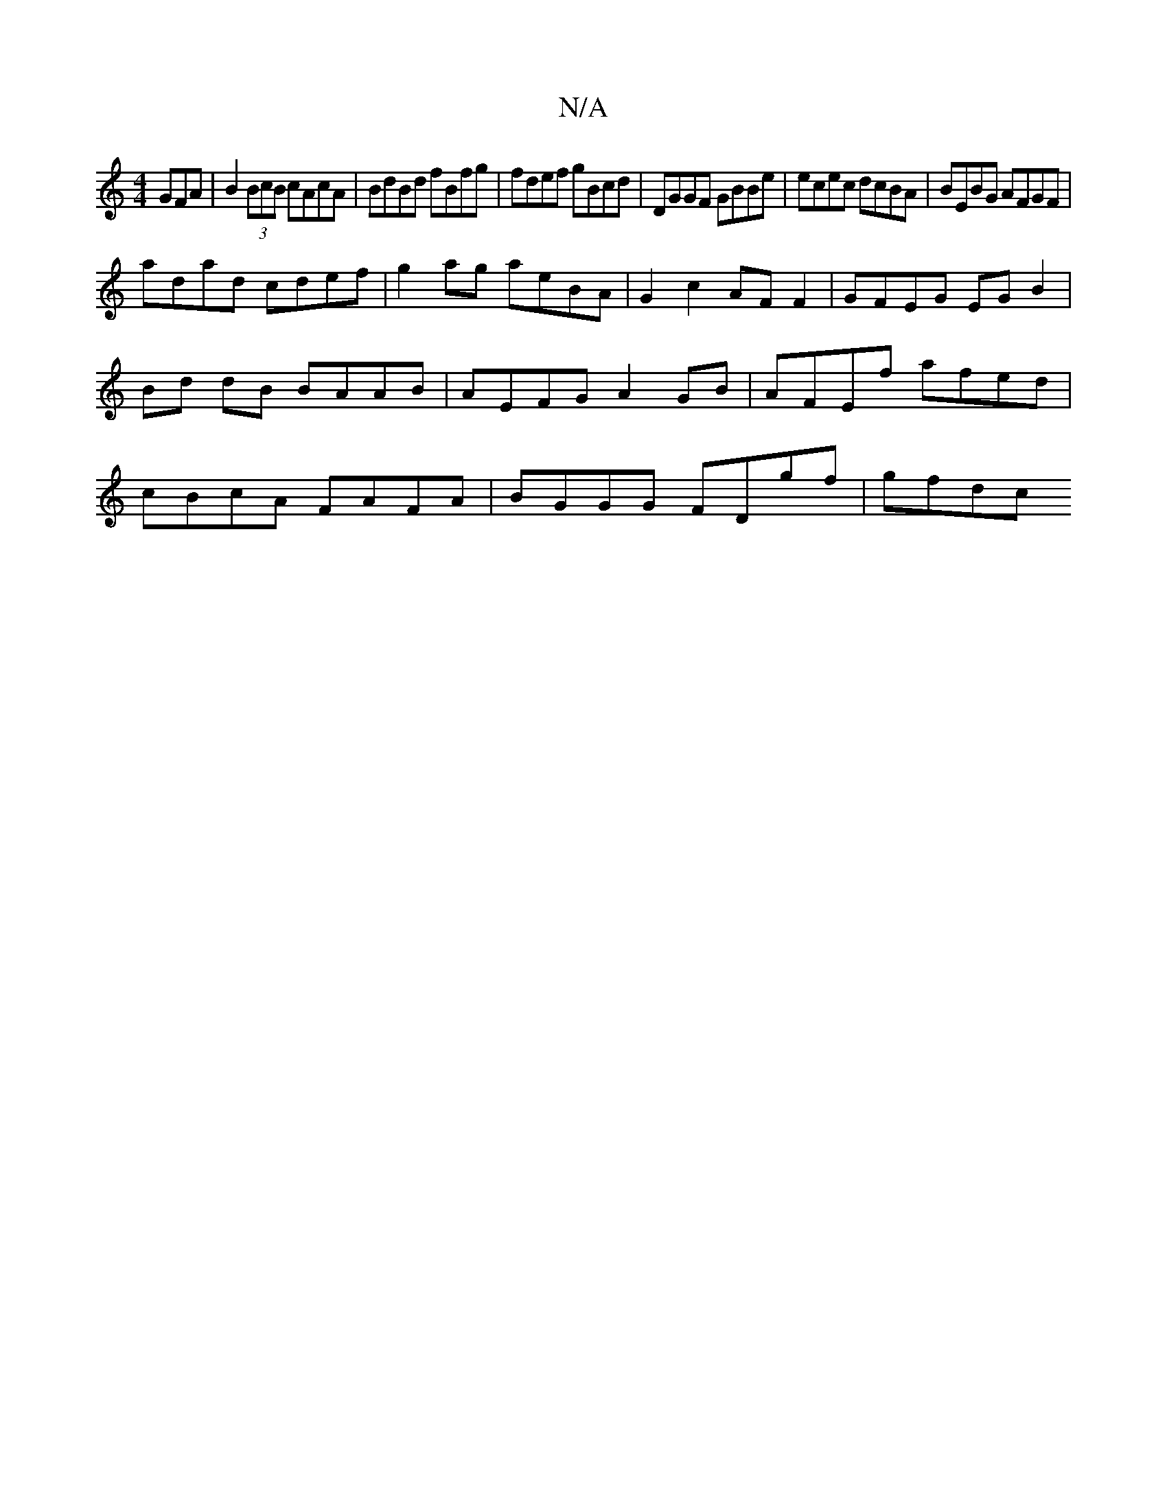 X:1
T:N/A
M:4/4
R:N/A
K:Cmajor
GFA| B2 (3BcB cAcA | BdBd fBfg | fdef gBcd | DGGF GBBe | ecec dcBA | BEBG AFGF |
adad cdef | g2 ag aeBA | G2 c2 AF F2 | GFEG EG B2 | Bd dB BAAB | AEFG A2 GB | AFEf afed | cBcA FAFA | BGGG FDgf | gfdc 